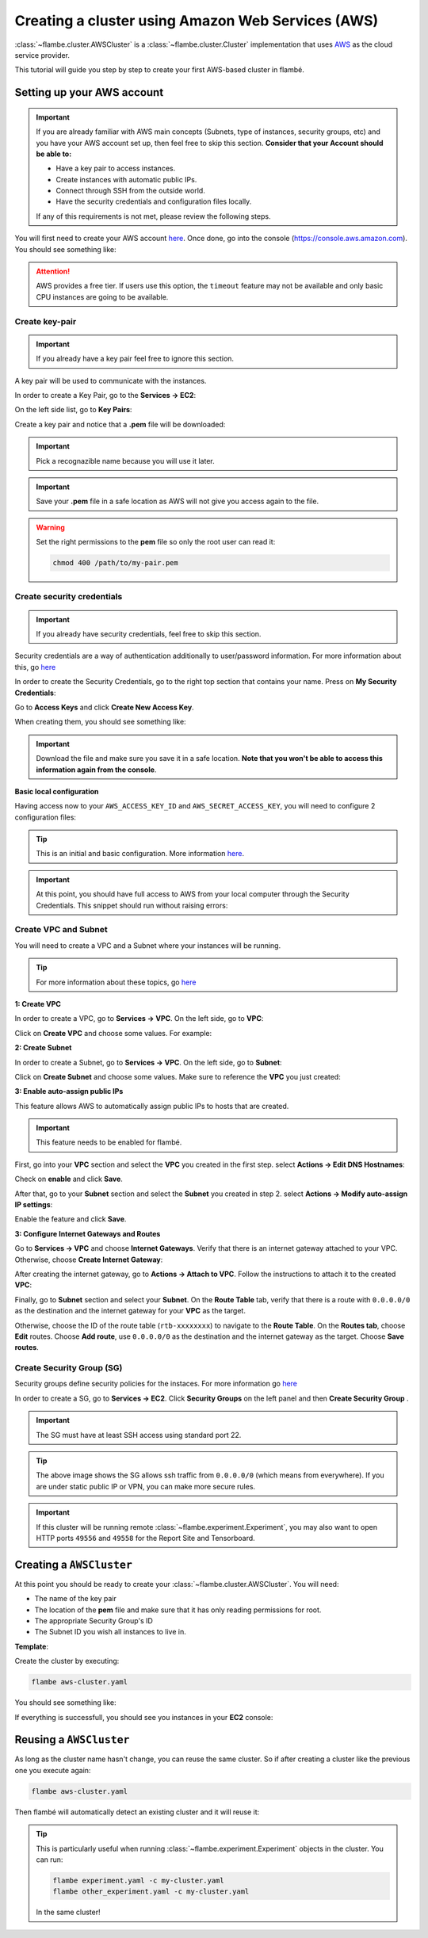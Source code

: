 ==================================================
Creating a cluster using Amazon Web Services (AWS)
==================================================

:class:`~flambe.cluster.AWSCluster` is a :class:`~flambe.cluster.Cluster` implementation that uses
`AWS <https://aws.amazon.com/>`_ as the cloud service provider.

This tutorial will guide you step by step to create your first AWS-based cluster in flambé.

Setting up your AWS account
---------------------------

.. important::
    If you are already familiar with AWS main concepts (Subnets, type of instances, security groups, etc)
    and you have your AWS account set up, then feel free to skip this section. **Consider that your Account
    should be able to:**

    * Have a key pair to access instances.
    * Create instances with automatic public IPs.
    * Connect through SSH from the outside world.
    * Have the security credentials and configuration files locally.

    If any of this requirements is not met, please review the following steps.

You will first need to create your AWS account `here <https://aws.amazon.com/account/>`_. Once done, go into the console (https://console.aws.amazon.com).
You should see something like:

.. image:: ../image/aws-cluster/console-home.png
    :width: 100%
    :name: report-site
    :align: center

.. attention::
    AWS provides a free tier. If users use this option, the ``timeout`` feature may not be available and only
    basic CPU instances are going to be available.

Create key-pair
~~~~~~~~~~~~~~~

.. important::
    If you already have a key pair feel free to ignore this section.

A key pair will be used to communicate with the instances.

In order to create a Key Pair, go to the **Services -> EC2**:

.. image:: ../image/aws-cluster/ec2-home.png
    :width: 100%
    :name: report-site
    :align: center

On the left side list, go to **Key Pairs**:

.. image:: ../image/aws-cluster/create-key-pair.png
    :width: 100%
    :name: report-site
    :align: center

Create a key pair and notice that a **.pem** file will be downloaded:

.. image:: ../image/aws-cluster/download-key-pair.png
    :width: 100%
    :name: report-site
    :align: center

.. important::
    Pick a recognazible name because you will use it later.

.. important::
    Save your **.pem** file in a safe location as AWS will not give you
    access again to the file.

.. warning::
    Set the right permissions to the **pem** file so only the root user can read it:

    .. code-block:: bash

        chmod 400 /path/to/my-pair.pem

Create security credentials
~~~~~~~~~~~~~~~~~~~~~~~~~~~

.. important::
    If you already have security credentials, feel free to skip this section.

Security credentials are a way of authentication additionally to user/password information.
For more information about this, go `here <https://docs.aws.amazon.com/general/latest/gr/aws-security-credentials.html>`_

In order to create the Security Credentials, go to the right top section that contains your name. Press on **My Security Credentials**:

.. image:: ../image/aws-cluster/access-keys.png
    :width: 100%
    :name: report-site
    :align: center

Go to **Access Keys** and click **Create New Access Key**.

When creating them, you should see something like:

.. image:: ../image/aws-cluster/download-keys.png
    :width: 100%
    :name: report-site
    :align: center

.. important::
    Download the file and make sure you save it in a safe location. **Note that you won't be able to access this information
    again from the console**.

**Basic local configuration**

Having access now to your ``AWS_ACCESS_KEY_ID`` and ``AWS_SECRET_ACCESS_KEY``, you will need to configure 2 configuration files:

.. code-block::
    :caption: ~/.aws/config

    [default]
    region=us-east-1
    output=json

.. code-block::
    :caption: ~/.aws/credentials

    [default]
    aws_access_key_id = XXXXXXXXXXXXXXXXXXX
    aws_secret_access_key = XXXXXXXXXXXXXXXXXXXXXXXXXX

.. tip::
    This is an initial and basic configuration. More information `here <https://docs.aws.amazon.com/cli/latest/userguide/cli-configure-files.html>`_.

.. important::
    At this point, you should have full access to AWS from your local computer through the Security Credentials. This snippet should
    run without raising errors:

    .. code-block:: python
        :linenos:

        import boto3
        sess = boto3.Session()
        sess.client("ec2").describe_instances()  # This may return no content if you have no instances

Create VPC and Subnet
~~~~~~~~~~~~~~~~~~~~~

You will need to create a VPC and a Subnet where your instances will be running. 

.. tip::
    For more information about these topics, go `here <https://docs.aws.amazon.com/vpc/latest/userguide/VPC_Subnets.html>`_

**1: Create VPC**

In order to create a VPC, go to **Services -> VPC**. On the left side, go to **VPC**:

.. image:: ../image/aws-cluster/create-vpc.png
    :width: 100%
    :name: report-site
    :align: center

Click on **Create VPC** and choose some values. For example:

.. image:: ../image/aws-cluster/create-vpc-2.png
    :width: 100%
    :name: report-site
    :align: center

**2: Create Subnet**

In order to create a Subnet, go to **Services -> VPC**. On the left side, go to **Subnet**:

.. image:: ../image/aws-cluster/create-subnet.png
    :width: 100%
    :name: report-site
    :align: center

Click on **Create Subnet** and choose some values. Make sure to reference the **VPC** you just created:

.. image:: ../image/aws-cluster/create-subnet-2.png
    :width: 100%
    :name: report-site
    :align: center

.. image:: ../image/aws-cluster/create-subnet-3.png
    :width: 100%
    :name: report-site
    :align: center

**3: Enable auto-assign public IPs**

This feature allows AWS to automatically assign public IPs to hosts that are created.

.. important::
    This feature needs to be enabled for flambé.

First, go into your **VPC** section and select the **VPC** you created in the first step.
select **Actions -> Edit DNS Hostnames**:

.. image:: ../image/aws-cluster/edit-dns.png
    :width: 100%
    :name: report-site
    :align: center

Check on **enable** and click **Save**.

After that, go to your **Subnet** section and select the **Subnet** you created in step 2.
select **Actions -> Modify auto-assign IP settings**:

.. image:: ../image/aws-cluster/auto-assign.png
    :width: 100%
    :name: report-site
    :align: center

.. image:: ../image/aws-cluster/auto-assign-2.png
    :width: 100%
    :name: report-site
    :align: center
 
Enable the feature and click **Save**.

**3: Configure Internet Gateways and Routes**

Go to **Services -> VPC** and choose **Internet Gateways**. Verify that there is an internet gateway attached to your VPC.
Otherwise, choose **Create Internet Gateway**:

.. image:: ../image/aws-cluster/create-internet-gateway.png
    :width: 100%
    :name: report-site
    :align: center

After creating the internet gateway, go to **Actions -> Attach to VPC**. Follow the instructions to attach it to the created **VPC**:

.. image:: ../image/aws-cluster/attach-2.png
    :width: 100%
    :name: report-site
    :align: center


Finally, go to **Subnet** section and select your **Subnet**. On the **Route Table** tab, verify that there is a route with ``0.0.0.0/0``
as the destination and the internet gateway for your **VPC** as the target.

Otherwise, choose the ID of the route table (``rtb-xxxxxxxx``) to navigate to the **Route Table**. On the **Routes tab**, choose **Edit** routes.
Choose **Add route**, use ``0.0.0.0/0`` as the destination and the internet gateway as the target. Choose **Save routes**.

Create Security Group (SG)
~~~~~~~~~~~~~~~~~~~~~~~~~~

Security groups define security policies for the instaces. For more information go `here <https://docs.aws.amazon.com/AWSEC2/latest/UserGuide/using-network-security.html>`_

In order to create a SG, go to **Services -> EC2**. Click **Security Groups** on the left panel and then **Create Security Group** .

.. important::
    The SG must have at least SSH access using standard port 22.

.. image:: ../image/aws-cluster/create-sg.png
    :width: 100%
    :name: report-site
    :align: center

.. tip::
    The above image shows the SG allows ssh traffic from ``0.0.0.0/0`` (which means from everywhere). If you are under static
    public IP or VPN, you can make more secure rules.

.. important::
    If this cluster will be running remote :class:`~flambe.experiment.Experiment`, you may also want to open HTTP ports
    ``49556`` and ``49558`` for the Report Site and Tensorboard.

Creating a ``AWSCluster``
-------------------------

At this point you should be ready to create your :class:`~flambe.cluster.AWSCluster`. You will need:

* The name of the key pair
* The location of the **pem** file and make sure that it has only reading permissions for root.
* The appropriate Security Group's ID
* The Subnet ID you wish all instances to live in.

**Template**:

.. code-block:: yaml
    :caption: aws-cluster.yaml

    !AWSCluster

    name: my-cluster

    factories_num: 2

    # Type of machines.
    factories_type: t3.small
    orchestrator_type: t3.small

    # Set timeouts for autmatic shutdown
    orchestrator_timeout: -1
    factories_timeout: -1

    creator: user@company.com  # Pick whatever you want here

    # Name of my key pair
    key_name: my-pair

    # Specify you pem location
    key: /path/to/my-pair.pem

    # You can add additional tags. This is OPTIONAL.
    tags: 
        project: my-project
        company: my-company

    # Specify the Subnet ID
    subnet_id: subnet-XXXXXXXXXXXXXXX

    # The amount of GB for each instance.
    volume_size: 100

    # Specify the SG ID
    security_group: sg-XXXXXXXXXXXXXXX


Create the cluster by executing:

.. code-block:: bash

    flambe aws-cluster.yaml

You should see something like:

.. image:: ../image/aws-cluster/cluster-run.png
    :width: 100%
    :name: report-site
    :align: center

If everything is successfull, you should see you instances in your **EC2** console:

.. image:: ../image/aws-cluster/instances.png
    :width: 100%
    :name: report-site
    :align: center

Reusing a ``AWSCluster``
-------------------------

As long as the cluster name hasn't change, you can reuse the same cluster. So if after creating a cluster
like the previous one you execute again:

.. code-block:: bash

    flambe aws-cluster.yaml

Then flambé will automatically detect an existing cluster and it will reuse it:

.. image:: ../image/aws-cluster/cluster-run-reuse.png
    :width: 100%
    :name: report-site
    :align: center

.. tip::
    This is particularly useful when running :class:`~flambe.experiment.Experiment` objects in the cluster.
    You can run:

    .. code-block:: bash
    
        flambe experiment.yaml -c my-cluster.yaml
        flambe other_experiment.yaml -c my-cluster.yaml

    In the same cluster!
